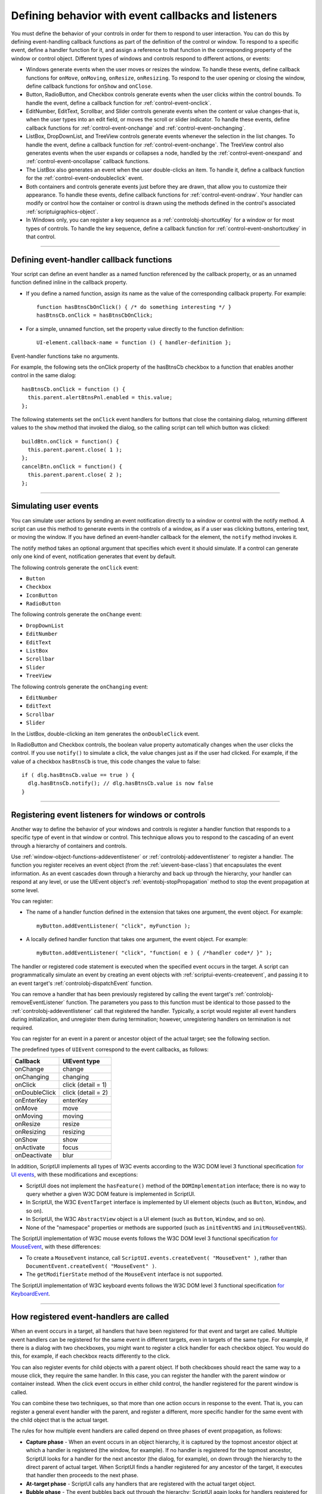.. _defining-behavior-with-event-callbacks-and-listeners:

Defining behavior with event callbacks and listeners
====================================================

You must define the behavior of your controls in order for them to respond to user interaction. You can do
this by defining event-handling callback functions as part of the definition of the control or window. To
respond to a specific event, define a handler function for it, and assign a reference to that function in the
corresponding property of the window or control object. Different types of windows and controls respond
to different actions, or events:

- Windows generate events when the user moves or resizes the window. To handle these events, define
  callback functions for ``onMove``, ``onMoving``, ``onResize``, ``onResizing``.
  To respond to the user opening or closing the window, define callback functions for
  ``onShow`` and ``onClose``.
- Button, RadioButton, and Checkbox controls generate events when the user clicks within the control
  bounds. To handle the event, define a callback function for :ref:`control-event-onclick`.
- EditNumber, EditText, Scrollbar, and Slider controls generate events when the content or value changes-that
  is, when the user types into an edit field, or moves the scroll or slider indicator. To handle these events,
  define callback functions for :ref:`control-event-onchange` and :ref:`control-event-onchanging`.
- ListBox, DropDownList, and TreeView controls generate events whenever the selection in the list
  changes. To handle the event, define a callback function for :ref:`control-event-onchange`.
  The TreeView control also generates events when the user expands or collapses a node,
  handled by the :ref:`control-event-onexpand` and :ref:`control-event-oncollapse` callback functions.
- The ListBox also generates an event when the user double-clicks an item. To handle it, define a
  callback function for the :ref:`control-event-ondoubleclick` event.
- Both containers and controls generate events just before they are drawn, that allow you to customize
  their appearance. To handle these events, define callback functions for :ref:`control-event-ondraw`.
  Your handler can modify or control how the container or control is drawn using the methods
  defined in the control's associated :ref:`scriptuigraphics-object`.
- In Windows only, you can register a key sequence as a :ref:`controlobj-shortcutKey` for a window or
  for most types of controls. To handle the key sequence, define a callback function for
  :ref:`control-event-onshortcutkey` in that control.

--------------------------------------------------------------------------------

.. _defining-event-handler-callback-functions:

Defining event-handler callback functions
-----------------------------------------
Your script can define an event handler as a named function referenced by the callback property, or as an
unnamed function defined inline in the callback property.

- If you define a named function, assign its name as the value of the corresponding callback property.
  For example::

    function hasBtnsCbOnClick() { /* do something interesting */ }
    hasBtnsCb.onClick = hasBtnsCbOnClick;

- For a simple, unnamed function, set the property value directly to the function definition::

    UI-element.callback-name = function () { handler-definition };

Event-handler functions take no arguments.

For example, the following sets the onClick property of the hasBtnsCb checkbox to a function that
enables another control in the same dialog::

  hasBtnsCb.onClick = function () {
    this.parent.alertBtnsPnl.enabled = this.value;
  };

The following statements set the ``onClick`` event handlers for buttons that close the containing dialog,
returning different values to the ``show`` method that invoked the dialog, so the calling script can tell which
button was clicked::

  buildBtn.onClick = function() {
    this.parent.parent.close( 1 );
  };
  cancelBtn.onClick = function() {
    this.parent.parent.close( 2 );
  };

--------------------------------------------------------------------------------

.. _simulating-user-events:

Simulating user events
----------------------
You can simulate user actions by sending an event notification directly to a window or control with the
notify method. A script can use this method to generate events in the controls of a window, as if a user
was clicking buttons, entering text, or moving the window. If you have defined an event-handler callback
for the element, the ``notify`` method invokes it.

The notify method takes an optional argument that specifies which event it should simulate. If a control
can generate only one kind of event, notification generates that event by default.

The following controls generate the ``onClick`` event:

- ``Button``
- ``Checkbox``
- ``IconButton``
- ``RadioButton``

The following controls generate the ``onChange`` event:

- ``DropDownList``
- ``EditNumber``
- ``EditText``
- ``ListBox``
- ``Scrollbar``
- ``Slider``
- ``TreeView``

The following controls generate the ``onChanging`` event:

- ``EditNumber``
- ``EditText``
- ``Scrollbar``
- ``Slider``

In the ListBox, double-clicking an item generates the ``onDoubleClick`` event.

In RadioButton and Checkbox controls, the boolean value property automatically changes when the
user clicks the control. If you use ``notify()`` to simulate a click, the value changes just as if the user had
clicked. For example, if the value of a checkbox ``hasBtnsCb`` is true, this code changes the value to false::

  if ( dlg.hasBtnsCb.value == true ) {
    dlg.hasBtnsCb.notify(); // dlg.hasBtnsCb.value is now false
  }

--------------------------------------------------------------------------------

.. _registering-event-listeners-for-windows-or-controls:

Registering event listeners for windows or controls
---------------------------------------------------
Another way to define the behavior of your windows and controls is register a handler function that
responds to a specific type of event in that window or control. This technique allows you to respond to the
cascading of an event through a hierarchy of containers and controls.

Use :ref:`window-object-functions-addeventlistener` or :ref:`controlobj-addeventlistener`
to register a handler. The function you register receives an event object (from the :ref:`uievent-base-class`)
that encapsulates the event information. As an event cascades down through a hierarchy and back up
through the hierarchy, your handler can respond at any level, or use the UIEvent object's
:ref:`eventobj-stopPropagation` method to stop the event propagation at some level.

You can register:

- The name of a handler function defined in the extension that takes one argument, the event object.
  For example::

    myButton.addEventListener( "click", myFunction );

.. todo::
    Is this code correct? Defining inside a string

- A locally defined handler function that takes one argument, the event object. For example::

    myButton.addEventListener( "click", "function( e ) { /*handler code*/ }" );

The handler or registered code statement is executed when the specified event occurs in the target. A
script can programmatically simulate an event by creating an event objects with
:ref:`scriptui-events-createevent`, and passing it to an event target's
:ref:`controlobj-dispatchEvent` function.

You can remove a handler that has been previously registered by calling the event target's
:ref:`controlobj-removeEventListener` function. The parameters you pass to this function must be identical to those
passed to the :ref:`controlobj-addeventlistener` call that registered the handler. Typically, a script would register all event
handlers during initialization, and unregister them during termination; however, unregistering handlers
on termination is not required.

You can register for an event in a parent or ancestor object of the actual target; see the following section.

The predefined types of ``UIEvent`` correspond to the event callbacks, as follows:

=================== =====================
Callback            UIEvent type
=================== =====================
onChange            change
onChanging          changing
onClick             click (detail = 1)
onDoubleClick       click (detail = 2)
onEnterKey          enterKey
onMove              move
onMoving            moving
onResize            resize
onResizing          resizing
onShow              show
onActivate          focus
onDeactivate        blur
=================== =====================

In addition, ScriptUI implements all types of W3C events according to the W3C DOM level 3 functional
specification `for UI events <https://www.w3.org/TR/uievents/>`_, with these modifications and
exceptions:

- ScriptUI does not implement the ``hasFeature()`` method of the ``DOMImplementation`` interface; there
  is no way to query whether a given W3C DOM feature is implemented in ScriptUI.
- In ScriptUI, the W3C ``EventTarget`` interface is implemented by UI element objects (such as ``Button``,
  ``Window``, and so on).
- In ScriptUI, the W3C ``AbstractView`` object is a UI element (such as ``Button``, ``Window``, and so on).
- None of the "namespace" properties or methods are supported (such as ``initEventNS`` and
  ``initMouseEventNS``).

The ScriptUI implementation of W3C mouse events follows the W3C DOM level 3 functional specification `for MouseEvent
<https://www.w3.org/TR/uievents/#mouseevent>`_, with
these differences:

- To create a ``MouseEvent`` instance, call ``ScriptUI.events.createEvent( "MouseEvent" )``, rather than
  ``DocumentEvent.createEvent( "MouseEvent" )``.
- The ``getModifierState`` method of the ``MouseEvent`` interface is not supported.

The ScriptUI implementation of W3C keyboard events follows the W3C DOM level 3 functional
specification `for KeyboardEvent <https://www.w3.org/TR/uievents/#keyboardevent>`_.

--------------------------------------------------------------------------------

.. _how-registered-event-handlers-are-called:

How registered event-handlers are called
----------------------------------------
When an event occurs in a target, all handlers that have been registered for that event and target are
called. Multiple event handlers can be registered for the same event in different targets, even in targets of
the same type. For example, if there is a dialog with two checkboxes, you might want to register a click
handler for each checkbox object. You would do this, for example, if each checkbox reacts differently to
the click.

You can also register events for child objects with a parent object. If both checkboxes should react the
same way to a mouse click, they require the same handler. In this case, you can register the handler with
the parent window or container instead. When the click event occurs in either child control, the handler
registered for the parent window is called.

You can combine these two techniques, so that more than one action occurs in response to the event. That
is, you can register a general event handler with the parent, and register a different, more specific handler
for the same event with the child object that is the actual target.

The rules for how multiple event handlers are called depend on three phases of event propagation, as
follows:

- **Capture phase** - When an event occurs in an object hierarchy, it is captured by the topmost ancestor
  object at which a handler is registered (the window, for example). If no handler is registered for the
  topmost ancestor, ScriptUI looks for a handler for the next ancestor (the dialog, for example), on down
  through the hierarchy to the direct parent of actual target. When ScriptUI finds a handler registered for
  any ancestor of the target, it executes that handler then proceeds to the next phase.
- **At-target phase** - ScriptUI calls any handlers that are registered with the actual target object.
- **Bubble phase** - The event bubbles back out through the hierarchy; ScriptUI again looks for handlers
  registered for the event with ancestor objects, starting with the immediate parent, and working back
  up the hierarchy to the topmost ancestor. When ScriptUI finds a handler, it executes it and the event
  propagation is complete.

For example, suppose a dialog window contains a group which contains a button. A script registers an
event handler function for the `click` event at the Window object, another handler at the group object, and
a third handler at the button object (the actual target).

When the user clicks the button, the Window object's handler is called first (during the capture phase), then
the button object's handler (during the at-target phase). Finally, ScriptUI calls the handler registered with
the group object (during the bubble phase).

If you register a handler at an ancestor object of the actual event target, you can specify the third
argument to :ref:`controlobj-addeventlistener`, so that the ancestor's handler responds only in the
capture phase, not in the bubbling phase. For example, the following click handler, registered with the
parent dialog object, responds only in the capture phase::

  myDialog.addEventListener( "click", handleAllItems, true );

This value is false by default, so if it is not supplied, the handler can respond only in the bubbling phase
when the object's descendent is the target, or when the object is itself the target of the event (the
at-target phase).

To distinguish which of multiple registered handlers is being executed at any given time, the event object
provides the :ref:`eventobj-eventPhase`, and the :ref:`eventobj-currentTarget`, which In the capture and bubbling
phases contains the ancestor of the target object at which the currently executing handler was
registered.
